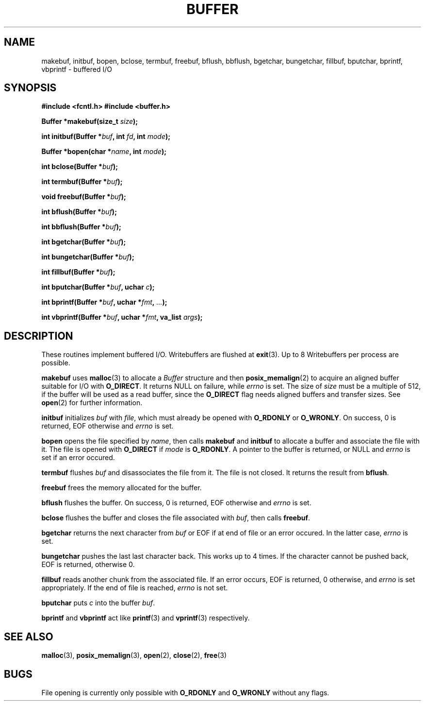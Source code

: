 .TH BUFFER 3 2012-09-03 "IB 321" "Systemnahes Programmieren"
.SH NAME
makebuf, initbuf, bopen, bclose, termbuf, freebuf, bflush, bbflush, bgetchar,
bungetchar, fillbuf, bputchar, bprintf, vbprintf
\- buffered I/O
.SH SYNOPSIS
.B #include <fcntl.h>
.B #include <buffer.h>
.PP
.BI "Buffer *makebuf(size_t " size );
.PP
.BI "int initbuf(Buffer *" buf ", int " fd ", int " mode );
.PP
.BI "Buffer *bopen(char *" name ", int " mode );
.PP
.BI "int bclose(Buffer *" buf );
.PP
.BI "int termbuf(Buffer *" buf );
.PP
.BI "void freebuf(Buffer *" buf );
.PP
.BI "int bflush(Buffer *" buf );
.PP
.BI "int bbflush(Buffer *" buf );
.PP
.BI "int bgetchar(Buffer *" buf );
.PP
.BI "int bungetchar(Buffer *" buf );
.PP
.BI "int fillbuf(Buffer *" buf );
.PP
.BI "int bputchar(Buffer *" buf ", uchar " c  );
.PP
.BI "int bprintf(Buffer *" buf ", uchar *" fmt ", " ... );
.PP
.BI "int vbprintf(Buffer *" buf ", uchar *" fmt ", va_list " args );
.PP
.SH DESCRIPTION
These routines implement buffered I/O. Writebuffers are flushed at
.BR exit (3).
Up to 8 Writebuffers per process are possible.
.PP
.B makebuf
uses
.BR malloc (3)
to allocate a
.I Buffer
structure and then
.BR posix_memalign (2)
to acquire an aligned buffer suitable for I/O with
.BR O_DIRECT .
It returns NULL on failure, while
.I errno
is set.
The size of
.I size
must be a multiple of 512,
if the buffer will be used as a read buffer,
since the
.B O_DIRECT
flag needs aligned buffers and transfer sizes.
See
.BR open (2)
for further information.
.PP
.B initbuf
initializes
.I buf
with
.IR file ,
which must already be opened with
.B O_RDONLY
or
.BR O_WRONLY .
On success, 0 is returned, EOF otherwise and
.I errno
is set.
.PP
.B bopen
opens the file specified by
.IR name ,
then calls
.B makebuf
and
.B initbuf
to allocate a buffer and associate the file with it.
The file is opened with
.B O_DIRECT
if
.I mode
is
.BR O_RDONLY .
A pointer to the buffer is returned, or NULL
and
.I errno
is set if an error occured.
.PP
.B termbuf
flushes
.I buf
and disassociates the file from it.
The file is not closed.
It returns the result from
.BR bflush .
.PP
.B freebuf
frees the memory allocated for the buffer.
.PP
.B bflush
flushes the buffer.
On success, 0 is returned, EOF otherwise and
.I errno
is set.
.PP
.B bclose
flushes the buffer and closes the file associated with
.IR buf ,
then calls
.BR freebuf .
.PP
.B bgetchar
returns the next character from
.I buf
or EOF if at end of file or an error occured.
In the latter case,
.I errno
is set.
.PP
.B bungetchar
pushes the last last character back.
This works up to 4 times.
If the character cannot be pushed back, EOF
is returned, otherwise 0.
.PP
.B fillbuf
reads another chunk from the associated file.
If an error occurs, EOF is returned, 0 otherwise, and
.I errno
is set appropriately.
If the end of file is reached,
.I errno
is not set.
.PP
.B bputchar
puts
.I c
into the buffer
.IR buf .
.PP
.B bprintf
and
.B vbprintf
act like
.BR printf (3)
and
.BR vprintf (3)
respectively.
.SH SEE ALSO
.BR malloc (3),
.BR posix_memalign (3),
.BR open (2),
.BR close (2),
.BR free (3)
.SH BUGS
File opening is currently only possible with
.B O_RDONLY
and
.B O_WRONLY
without any flags.

